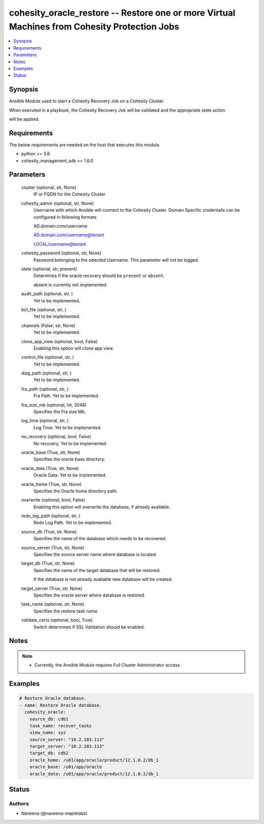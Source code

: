 .. _cohesity_oracle_restore_module:


cohesity_oracle_restore -- Restore one or more Virtual Machines from Cohesity Protection Jobs
=============================================================================================

.. contents::
   :local:
   :depth: 1


Synopsis
--------

Ansible Module used to start a Cohesity Recovery Job on a Cohesity Cluster.

When executed in a playbook, the Cohesity Recovery Job will be validated and the appropriate state action

will be applied.



Requirements
------------
The below requirements are needed on the host that executes this module.

- python >= 3.6
- cohesity_management_sdk >= 1.6.0



Parameters
----------

  cluster (optional, str, None)
    IP or FQDN for the Cohesity Cluster


  cohesity_admin (optional, str, None)
    Username with which Ansible will connect to the Cohesity Cluster. Domain Specific credentails can be configured in following formats

    AD.domain.com/username

    AD.domain.com/username@tenant

    LOCAL/username@tenant


  cohesity_password (optional, str, None)
    Password belonging to the selected Username.  This parameter will not be logged.


  state (optional, str, present)
    Determines if the oracle recovery should be ``present`` or ``absent``.

    absent is currently not implemented.


  audit_path (optional, str, )
    Yet to be implemented.


  bct_file (optional, str, )
    Yet to be implemented.


  channels (False, str, None)
    Yet to be implemented.


  clone_app_view (optional, bool, False)
    Enabling this option will clone app view.


  control_file (optional, str, )
    Yet to be implemented.


  diag_path (optional, str, )
    Yet to be implemented.


  fra_path (optional, str, )
    Fra Path.  Yet to be implemented.


  fra_size_mb (optional, int, 2048)
    Specifies the Fra size Mb.


  log_time (optional, str, )
    Log Time. Yet to be implemented.


  no_recovery (optional, bool, False)
    No recovery. Yet to be implemented.


  oracle_base (True, str, None)
    Specifies the oracle base directory.


  oracle_data (True, str, None)
    Oracle Data. Yet to be implemented.


  oracle_home (True, str, None)
    Specifies the Oracle home directory path.


  overwrite (optional, bool, False)
    Enabling this option will overwrite the database, if already available.


  redo_log_path (optional, str, )
    Redo Log Path. Yet to be implemented.


  source_db (True, str, None)
    Specifies the name of the database which needs to be recovered.


  source_server (True, str, None)
    Specifies the source server name where database is located.


  target_db (True, str, None)
    Specifies the name of the target database that will be restored.

    If the database is not already available new database will be created.


  target_server (True, str, None)
    Specifies the oracle server where database is restored.


  task_name (optional, str, None)
    Specifies the restore task name


  validate_certs (optional, bool, True)
    Switch determines if SSL Validation should be enabled.





Notes
-----

.. note::
   - Currently, the Ansible Module requires Full Cluster Administrator access.




Examples
--------

.. code-block:: yaml+jinja

    
    # Restore Oracle database.
    - name: Restore Oracle database.
      cohesity_oracle:
        source_db: cdb1
        task_name: recover_tasks
        view_name: xyz
        source_server: "10.2.103.113"
        target_server: "10.2.103.113"
        target_db: cdb2
        oracle_home: /u01/app/oracle/product/12.1.0.2/db_1
        oracle_base: /u01/app/oracle
        oracle_data: /u01/app/oracle/product/12.1.0.2/db_1






Status
------





Authors
~~~~~~~

- Naveena (@naveena-maplelabs)

